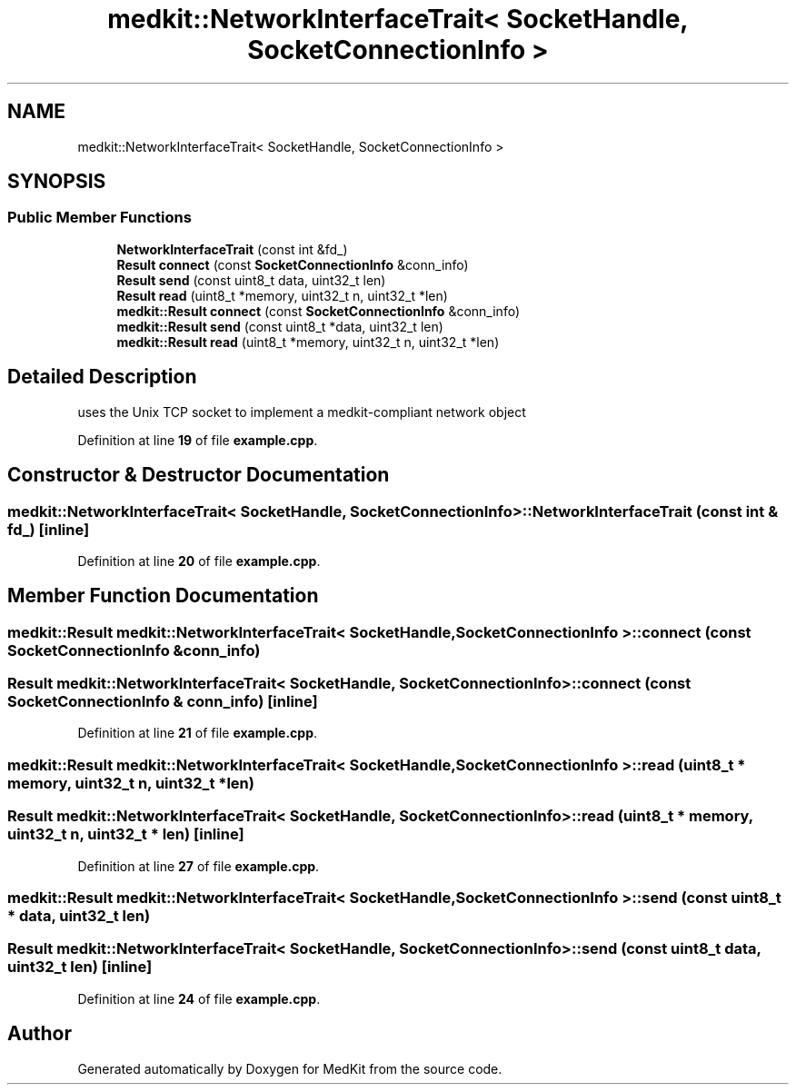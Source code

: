 .TH "medkit::NetworkInterfaceTrait< SocketHandle, SocketConnectionInfo >" 3 "Version medkit" "MedKit" \" -*- nroff -*-
.ad l
.nh
.SH NAME
medkit::NetworkInterfaceTrait< SocketHandle, SocketConnectionInfo >
.SH SYNOPSIS
.br
.PP
.SS "Public Member Functions"

.in +1c
.ti -1c
.RI "\fBNetworkInterfaceTrait\fP (const int &fd_)"
.br
.ti -1c
.RI "\fBResult\fP \fBconnect\fP (const \fBSocketConnectionInfo\fP &conn_info)"
.br
.ti -1c
.RI "\fBResult\fP \fBsend\fP (const uint8_t data, uint32_t len)"
.br
.ti -1c
.RI "\fBResult\fP \fBread\fP (uint8_t *memory, uint32_t n, uint32_t *len)"
.br
.ti -1c
.RI "\fBmedkit::Result\fP \fBconnect\fP (const \fBSocketConnectionInfo\fP &conn_info)"
.br
.ti -1c
.RI "\fBmedkit::Result\fP \fBsend\fP (const uint8_t *data, uint32_t len)"
.br
.ti -1c
.RI "\fBmedkit::Result\fP \fBread\fP (uint8_t *memory, uint32_t n, uint32_t *len)"
.br
.in -1c
.SH "Detailed Description"
.PP 
uses the Unix TCP socket to implement a medkit-compliant network object 
.PP
Definition at line \fB19\fP of file \fBexample\&.cpp\fP\&.
.SH "Constructor & Destructor Documentation"
.PP 
.SS "\fBmedkit::NetworkInterfaceTrait\fP< \fBSocketHandle\fP, \fBSocketConnectionInfo\fP >::NetworkInterfaceTrait (const int & fd_)\fR [inline]\fP"

.PP
Definition at line \fB20\fP of file \fBexample\&.cpp\fP\&.
.SH "Member Function Documentation"
.PP 
.SS "\fBmedkit::Result\fP \fBmedkit::NetworkInterfaceTrait\fP< \fBSocketHandle\fP, \fBSocketConnectionInfo\fP >::connect (const \fBSocketConnectionInfo\fP & conn_info)"

.SS "\fBResult\fP \fBmedkit::NetworkInterfaceTrait\fP< \fBSocketHandle\fP, \fBSocketConnectionInfo\fP >::connect (const \fBSocketConnectionInfo\fP & conn_info)\fR [inline]\fP"

.PP
Definition at line \fB21\fP of file \fBexample\&.cpp\fP\&.
.SS "\fBmedkit::Result\fP \fBmedkit::NetworkInterfaceTrait\fP< \fBSocketHandle\fP, \fBSocketConnectionInfo\fP >::read (uint8_t * memory, uint32_t n, uint32_t * len)"

.SS "\fBResult\fP \fBmedkit::NetworkInterfaceTrait\fP< \fBSocketHandle\fP, \fBSocketConnectionInfo\fP >::read (uint8_t * memory, uint32_t n, uint32_t * len)\fR [inline]\fP"

.PP
Definition at line \fB27\fP of file \fBexample\&.cpp\fP\&.
.SS "\fBmedkit::Result\fP \fBmedkit::NetworkInterfaceTrait\fP< \fBSocketHandle\fP, \fBSocketConnectionInfo\fP >::send (const uint8_t * data, uint32_t len)"

.SS "\fBResult\fP \fBmedkit::NetworkInterfaceTrait\fP< \fBSocketHandle\fP, \fBSocketConnectionInfo\fP >::send (const uint8_t data, uint32_t len)\fR [inline]\fP"

.PP
Definition at line \fB24\fP of file \fBexample\&.cpp\fP\&.

.SH "Author"
.PP 
Generated automatically by Doxygen for MedKit from the source code\&.
